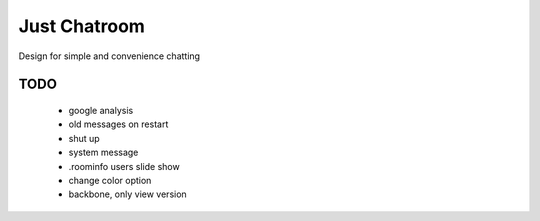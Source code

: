 =============
Just Chatroom
=============

Design for simple and convenience chatting

----
TODO
----

 - google analysis

 - old messages on restart

 - shut up

 - system message

 - .roominfo users slide show

 - change color option

 - backbone, only view version
